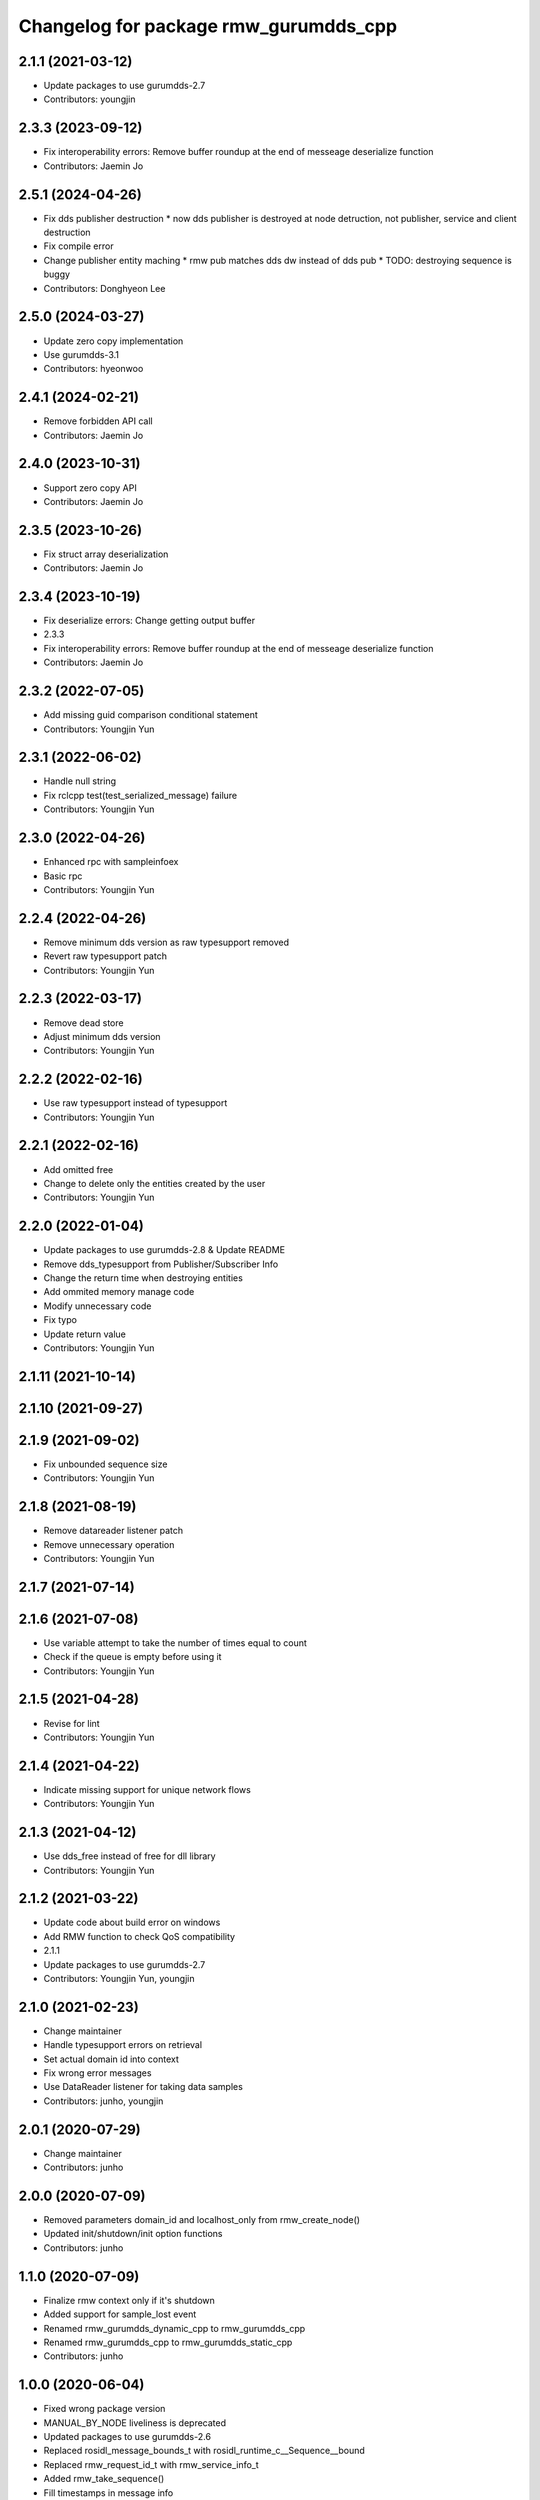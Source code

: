 ^^^^^^^^^^^^^^^^^^^^^^^^^^^^^^^^^^^^^^^^^^^^^^
Changelog for package rmw_gurumdds_cpp
^^^^^^^^^^^^^^^^^^^^^^^^^^^^^^^^^^^^^^^^^^^^^^

2.1.1 (2021-03-12)
------------------
* Update packages to use gurumdds-2.7
* Contributors: youngjin

2.3.3 (2023-09-12)
------------------
* Fix interoperability errors: Remove buffer roundup at the end of messeage deserialize function
* Contributors: Jaemin Jo

2.5.1 (2024-04-26)
------------------
* Fix dds publisher destruction
  * now dds publisher is destroyed at node detruction, not publisher,
  service and client destruction
* Fix compile error
* Change publisher entity maching
  * rmw pub matches dds dw instead of dds pub
  * TODO: destroying sequence is buggy
* Contributors: Donghyeon Lee

2.5.0 (2024-03-27)
------------------
* Update zero copy implementation
* Use gurumdds-3.1
* Contributors: hyeonwoo

2.4.1 (2024-02-21)
------------------
* Remove forbidden API call
* Contributors: Jaemin Jo

2.4.0 (2023-10-31)
------------------
* Support zero copy API
* Contributors: Jaemin Jo

2.3.5 (2023-10-26)
------------------
* Fix struct array deserialization
* Contributors: Jaemin Jo

2.3.4 (2023-10-19)
------------------
* Fix deserialize errors: Change getting output buffer
* 2.3.3
* Fix interoperability errors: Remove buffer roundup at the end of messeage deserialize function
* Contributors: Jaemin Jo

2.3.2 (2022-07-05)
------------------
* Add missing guid comparison conditional statement
* Contributors: Youngjin Yun

2.3.1 (2022-06-02)
------------------
* Handle null string
* Fix rclcpp test(test_serialized_message) failure
* Contributors: Youngjin Yun

2.3.0 (2022-04-26)
------------------
* Enhanced rpc with sampleinfoex
* Basic rpc
* Contributors: Youngjin Yun

2.2.4 (2022-04-26)
------------------
* Remove minimum dds version as raw typesupport removed
* Revert raw typesupport patch
* Contributors: Youngjin Yun

2.2.3 (2022-03-17)
------------------
* Remove dead store
* Adjust minimum dds version
* Contributors: Youngjin Yun

2.2.2 (2022-02-16)
------------------
* Use raw typesupport instead of typesupport
* Contributors: Youngjin Yun

2.2.1 (2022-02-16)
------------------
* Add omitted free
* Change to delete only the entities created by the user
* Contributors: Youngjin Yun

2.2.0 (2022-01-04)
------------------
* Update packages to use gurumdds-2.8 & Update README
* Remove dds_typesupport from Publisher/Subscriber Info
* Change the return time when destroying entities
* Add ommited memory manage code
* Modify unnecessary code
* Fix typo
* Update return value
* Contributors: Youngjin Yun

2.1.11 (2021-10-14)
-------------------

2.1.10 (2021-09-27)
-------------------

2.1.9 (2021-09-02)
------------------
* Fix unbounded sequence size
* Contributors: Youngjin Yun

2.1.8 (2021-08-19)
------------------
* Remove datareader listener patch
* Remove unnecessary operation
* Contributors: Youngjin Yun

2.1.7 (2021-07-14)
------------------

2.1.6 (2021-07-08)
------------------
* Use variable attempt to take the number of times equal to count
* Check if the queue is empty before using it
* Contributors: Youngjin Yun

2.1.5 (2021-04-28)
------------------
* Revise for lint
* Contributors: Youngjin Yun

2.1.4 (2021-04-22)
------------------
* Indicate missing support for unique network flows
* Contributors: Youngjin Yun

2.1.3 (2021-04-12)
------------------
* Use dds_free instead of free for dll library
* Contributors: Youngjin Yun

2.1.2 (2021-03-22)
------------------
* Update code about build error on windows
* Add RMW function to check QoS compatibility
* 2.1.1
* Update packages to use gurumdds-2.7
* Contributors: Youngjin Yun, youngjin

2.1.0 (2021-02-23)
------------------
* Change maintainer
* Handle typesupport errors on retrieval
* Set actual domain id into context
* Fix wrong error messages
* Use DataReader listener for taking data samples
* Contributors: junho, youngjin

2.0.1 (2020-07-29)
------------------
* Change maintainer
* Contributors: junho

2.0.0 (2020-07-09)
------------------
* Removed parameters domain_id and localhost_only from rmw_create_node()
* Updated init/shutdown/init option functions
* Contributors: junho

1.1.0 (2020-07-09)
------------------
* Finalize rmw context only if it's shutdown
* Added support for sample_lost event
* Renamed rmw_gurumdds_dynamic_cpp to rmw_gurumdds_cpp
* Renamed rmw_gurumdds_cpp to rmw_gurumdds_static_cpp
* Contributors: junho

1.0.0 (2020-06-04)
------------------
* Fixed wrong package version
* MANUAL_BY_NODE liveliness is deprecated
* Updated packages to use gurumdds-2.6
* Replaced rosidl_message_bounds_t with rosidl_runtime_c__Sequence__bound
* Replaced rmw_request_id_t with rmw_service_info_t
* Added rmw_take_sequence()
* Fill timestamps in message info
* Fixed template specialization
* security_context is renamed to enclave
* Replaced rosidl_generator\_* with rosidl_runtime\_*
* Added incompatible qos support
* Apply one participant per context API changes
* Fixed serialization/deserialization errors
* Fixed some errors
  * added missing qos finalization
  * fixed issue that topic endpoint info was not handled correctly
  * added null check to builtin datareader callbacks
* Added qos finalization after creating publisher/subscriber
* Added event init functions
* Implemented rmw_serialize/rmw_deserialize
* Implemented client
* Implemented service
* Fixed code style divergence
* Implemented subscription
* Fixed some errors in cdr buffer
* Implemented publisher
* Implemented serialization/deserialization
* Suppress complie warnings
* Modified structures in types.hpp
* Implemented create_metastring()
* added rmw_gurumdds_cpp
* Contributors: junho

0.8.2 (2019-12-19)
------------------

0.8.1 (2019-11-15)
------------------

0.8.0 (2019-11-06)
------------------
